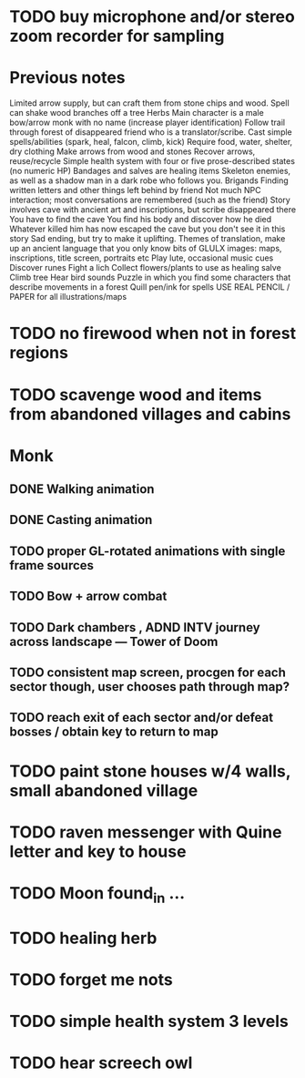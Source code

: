 
* TODO buy microphone and/or stereo zoom recorder for sampling

* Previous notes 

Limited arrow supply, but can craft them from stone chips and wood. 
Spell can shake wood branches off a tree
Herbs 
Main character is a male bow/arrow monk with no name (increase player identification)
Follow trail through forest of disappeared friend who is a translator/scribe.
Cast simple spells/abilities (spark, heal, falcon, climb, kick)
Require food, water, shelter, dry clothing
Make arrows from wood and stones
Recover arrows, reuse/recycle
Simple health system with four or five prose-described states (no numeric HP)
Bandages and salves are healing items
Skeleton enemies, as well as a shadow man in a dark robe who follows you.
Brigands
Finding written letters and other things left behind by friend
Not much NPC interaction; most conversations are remembered (such as the friend)
Story involves cave with ancient art and inscriptions, but scribe disappeared there
You have to find the cave
You find his body and discover how he died
Whatever killed him has now escaped the cave but you don't see it in this story
Sad ending, but try to make it uplifting.
Themes of translation, make up an ancient language that you only know bits of
GLULX images: maps, inscriptions, title screen, portraits etc
Play lute, occasional music cues
Discover runes
Fight a lich
Collect flowers/plants to use as healing salve 
Climb tree
Hear bird sounds
Puzzle in which you find some characters that describe movements in a forest 
Quill pen/ink for spells
USE REAL PENCIL / PAPER for all illustrations/maps

* TODO no firewood when not in forest regions
* TODO scavenge wood and items from abandoned villages and cabins


* Monk
** DONE Walking animation
** DONE Casting animation
** TODO proper GL-rotated animations with single frame sources
** TODO Bow + arrow combat
** TODO Dark chambers , ADND INTV journey across landscape --- Tower of Doom
** TODO consistent map screen, procgen for each sector though, user chooses path through map?
** TODO reach exit of each sector and/or defeat bosses / obtain key to return to map


* TODO paint stone houses w/4 walls, small abandoned village
* TODO raven messenger with Quine letter and key to house
* TODO Moon found_in ...
* TODO healing herb 
* TODO forget me nots
* TODO simple health system 3 levels
* TODO hear screech owl
